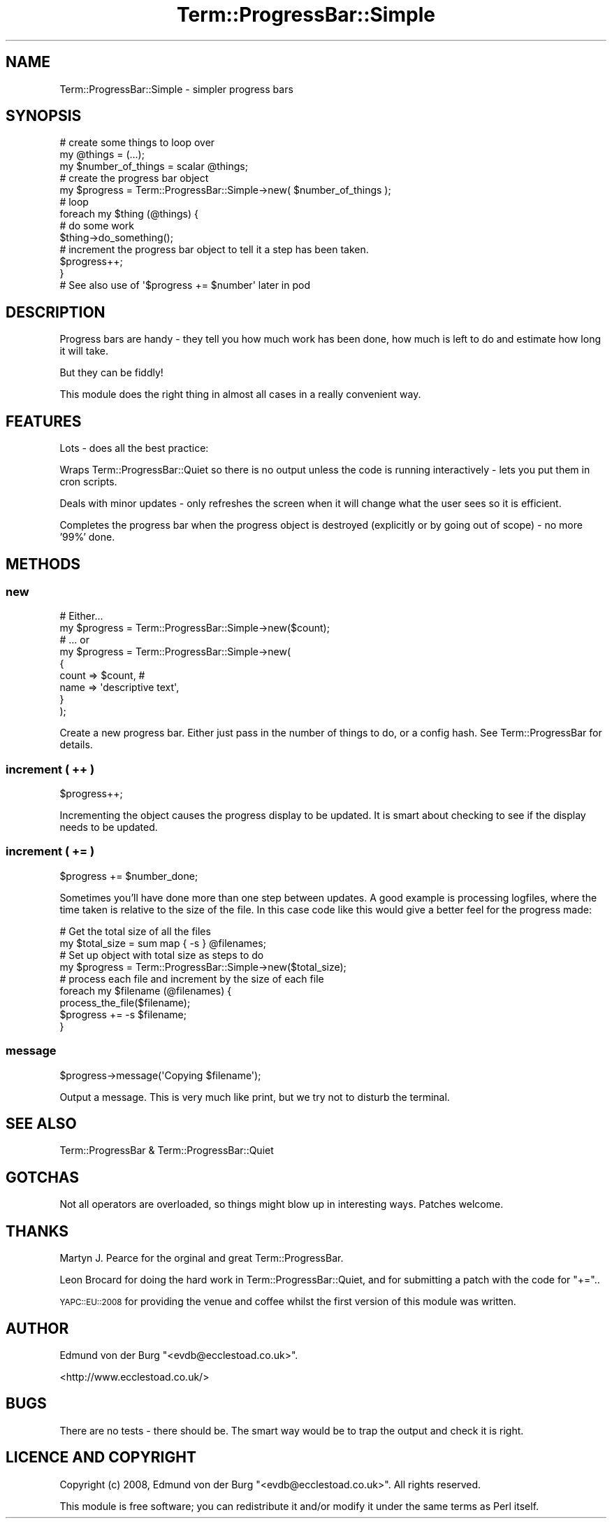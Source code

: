 .\" Automatically generated by Pod::Man 4.14 (Pod::Simple 3.40)
.\"
.\" Standard preamble:
.\" ========================================================================
.de Sp \" Vertical space (when we can't use .PP)
.if t .sp .5v
.if n .sp
..
.de Vb \" Begin verbatim text
.ft CW
.nf
.ne \\$1
..
.de Ve \" End verbatim text
.ft R
.fi
..
.\" Set up some character translations and predefined strings.  \*(-- will
.\" give an unbreakable dash, \*(PI will give pi, \*(L" will give a left
.\" double quote, and \*(R" will give a right double quote.  \*(C+ will
.\" give a nicer C++.  Capital omega is used to do unbreakable dashes and
.\" therefore won't be available.  \*(C` and \*(C' expand to `' in nroff,
.\" nothing in troff, for use with C<>.
.tr \(*W-
.ds C+ C\v'-.1v'\h'-1p'\s-2+\h'-1p'+\s0\v'.1v'\h'-1p'
.ie n \{\
.    ds -- \(*W-
.    ds PI pi
.    if (\n(.H=4u)&(1m=24u) .ds -- \(*W\h'-12u'\(*W\h'-12u'-\" diablo 10 pitch
.    if (\n(.H=4u)&(1m=20u) .ds -- \(*W\h'-12u'\(*W\h'-8u'-\"  diablo 12 pitch
.    ds L" ""
.    ds R" ""
.    ds C` ""
.    ds C' ""
'br\}
.el\{\
.    ds -- \|\(em\|
.    ds PI \(*p
.    ds L" ``
.    ds R" ''
.    ds C`
.    ds C'
'br\}
.\"
.\" Escape single quotes in literal strings from groff's Unicode transform.
.ie \n(.g .ds Aq \(aq
.el       .ds Aq '
.\"
.\" If the F register is >0, we'll generate index entries on stderr for
.\" titles (.TH), headers (.SH), subsections (.SS), items (.Ip), and index
.\" entries marked with X<> in POD.  Of course, you'll have to process the
.\" output yourself in some meaningful fashion.
.\"
.\" Avoid warning from groff about undefined register 'F'.
.de IX
..
.nr rF 0
.if \n(.g .if rF .nr rF 1
.if (\n(rF:(\n(.g==0)) \{\
.    if \nF \{\
.        de IX
.        tm Index:\\$1\t\\n%\t"\\$2"
..
.        if !\nF==2 \{\
.            nr % 0
.            nr F 2
.        \}
.    \}
.\}
.rr rF
.\" ========================================================================
.\"
.IX Title "Term::ProgressBar::Simple 3"
.TH Term::ProgressBar::Simple 3 "2009-02-24" "perl v5.32.0" "User Contributed Perl Documentation"
.\" For nroff, turn off justification.  Always turn off hyphenation; it makes
.\" way too many mistakes in technical documents.
.if n .ad l
.nh
.SH "NAME"
Term::ProgressBar::Simple \- simpler progress bars
.SH "SYNOPSIS"
.IX Header "SYNOPSIS"
.Vb 3
\&    # create some things to loop over
\&    my @things = (...);
\&    my $number_of_things = scalar @things;
\&
\&    # create the progress bar object
\&    my $progress = Term::ProgressBar::Simple\->new( $number_of_things );
\&
\&    # loop
\&    foreach my $thing (@things) {
\&
\&        # do some work
\&        $thing\->do_something();
\&
\&        # increment the progress bar object to tell it a step has been taken.
\&        $progress++;
\&    }
\&
\&    # See also use of \*(Aq$progress += $number\*(Aq later in pod
.Ve
.SH "DESCRIPTION"
.IX Header "DESCRIPTION"
Progress bars are handy \- they tell you how much work has been done, how much is
left to do and estimate how long it will take.
.PP
But they can be fiddly!
.PP
This module does the right thing in almost all cases in a really convenient way.
.SH "FEATURES"
.IX Header "FEATURES"
Lots \- does all the best practice:
.PP
Wraps Term::ProgressBar::Quiet so there is no output unless the code is
running interactively \- lets you put them in cron scripts.
.PP
Deals with minor updates \- only refreshes the screen when it will change what
the user sees so it is efficient.
.PP
Completes the progress bar when the progress object is destroyed (explicitly or
by going out of scope) \- no more '99%' done.
.SH "METHODS"
.IX Header "METHODS"
.SS "new"
.IX Subsection "new"
.Vb 2
\&    # Either...
\&    my $progress = Term::ProgressBar::Simple\->new($count);
\&
\&    # ... or
\&    my $progress = Term::ProgressBar::Simple\->new(
\&        {
\&            count => $count,               #
\&            name  => \*(Aqdescriptive text\*(Aq,
\&        }
\&    );
.Ve
.PP
Create a new progress bar. Either just pass in the number of things to do, or a
config hash. See Term::ProgressBar for details.
.SS "increment ( ++ )"
.IX Subsection "increment ( ++ )"
.Vb 1
\&    $progress++;
.Ve
.PP
Incrementing the object causes the progress display to be updated. It is smart
about checking to see if the display needs to be updated.
.SS "increment ( += )"
.IX Subsection "increment ( += )"
.Vb 1
\&    $progress += $number_done;
.Ve
.PP
Sometimes you'll have done more than one step between updates. A good example is
processing logfiles, where the time taken is relative to the size of the file.
In this case code like this would give a better feel for the progress made:
.PP
.Vb 2
\&    # Get the total size of all the files
\&    my $total_size = sum map { \-s } @filenames;
\&
\&    # Set up object with total size as steps to do
\&    my $progress = Term::ProgressBar::Simple\->new($total_size);
\&
\&    # process each file and increment by the size of each file
\&    foreach my $filename (@filenames) {
\&        process_the_file($filename);
\&        $progress += \-s $filename;
\&    }
.Ve
.SS "message"
.IX Subsection "message"
.Vb 1
\&    $progress\->message(\*(AqCopying $filename\*(Aq);
.Ve
.PP
Output a message. This is very much like print, but we try not to
disturb the terminal.
.SH "SEE ALSO"
.IX Header "SEE ALSO"
Term::ProgressBar & Term::ProgressBar::Quiet
.SH "GOTCHAS"
.IX Header "GOTCHAS"
Not all operators are overloaded, so things might blow up in interesting ways.
Patches welcome.
.SH "THANKS"
.IX Header "THANKS"
Martyn J. Pearce for the orginal and great Term::ProgressBar.
.PP
Leon Brocard for doing the hard work in Term::ProgressBar::Quiet, and for
submitting a patch with the code for \f(CW\*(C`+=\*(C'\fR..
.PP
\&\s-1YAPC::EU::2008\s0 for providing the venue and coffee whilst the first version of
this module was written.
.SH "AUTHOR"
.IX Header "AUTHOR"
Edmund von der Burg \f(CW\*(C`<evdb@ecclestoad.co.uk>\*(C'\fR.
.PP
<http://www.ecclestoad.co.uk/>
.SH "BUGS"
.IX Header "BUGS"
There are no tests \- there should be. The smart way would be to trap the output
and check it is right.
.SH "LICENCE AND COPYRIGHT"
.IX Header "LICENCE AND COPYRIGHT"
Copyright (c) 2008, Edmund von der Burg \f(CW\*(C`<evdb@ecclestoad.co.uk>\*(C'\fR.
All rights reserved.
.PP
This module is free software; you can redistribute it and/or modify it under
the same terms as Perl itself.
